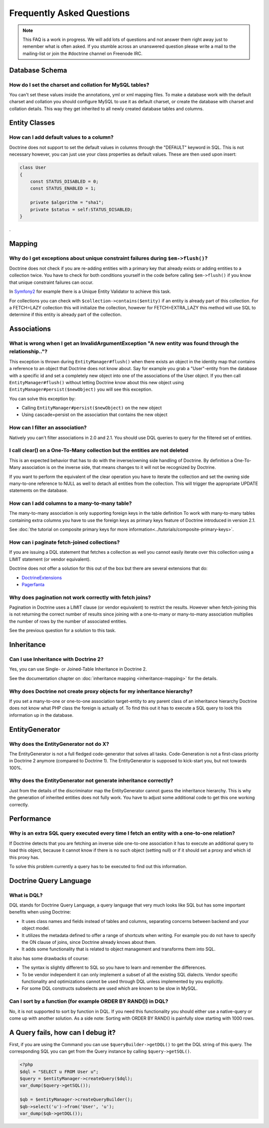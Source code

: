 Frequently Asked Questions
==========================

.. note::

    This FAQ is a work in progress. We will add lots of questions and not answer them right away just to remember
    what is often asked. If you stumble across an unanswered question please write a mail to the mailing-list or
    join the #doctrine channel on Freenode IRC.

Database Schema
---------------

How do I set the charset and collation for MySQL tables?
~~~~~~~~~~~~~~~~~~~~~~~~~~~~~~~~~~~~~~~~~~~~~~~~~~~~~~~~

You can't set these values inside the annotations, yml or xml mapping files. To make a database
work with the default charset and collation you should configure MySQL to use it as default charset,
or create the database with charset and collation details. This way they get inherited to all newly
created database tables and columns.

Entity Classes
--------------

How can I add default values to a column?
~~~~~~~~~~~~~~~~~~~~~~~~~~~~~~~~~~~~~~~~~

Doctrine does not support to set the default values in columns through the "DEFAULT" keyword in SQL.
This is not necessary however, you can just use your class properties as default values. These are then used
upon insert:

.. code-block:: php

    class User
    {
        const STATUS_DISABLED = 0;
        const STATUS_ENABLED = 1;

        private $algorithm = "sha1";
        private $status = self:STATUS_DISABLED;
    }

.

Mapping
-------

Why do I get exceptions about unique constraint failures during ``$em->flush()``?
~~~~~~~~~~~~~~~~~~~~~~~~~~~~~~~~~~~~~~~~~~~~~~~~~~~~~~~~~~~~~~~~~~~~~~~~~~~~~~~~~

Doctrine does not check if you are re-adding entities with a primary key that already exists
or adding entities to a collection twice. You have to check for both conditions yourself
in the code before calling ``$em->flush()`` if you know that unique constraint failures
can occur.

In `Symfony2 <http://www.symfony.com>`_ for example there is a Unique Entity Validator
to achieve this task.

For collections you can check with ``$collection->contains($entity)`` if an entity is already
part of this collection. For a FETCH=LAZY collection this will initialize the collection,
however for FETCH=EXTRA_LAZY this method will use SQL to determine if this entity is already
part of the collection.

Associations
------------

What is wrong when I get an InvalidArgumentException "A new entity was found through the relationship.."?
~~~~~~~~~~~~~~~~~~~~~~~~~~~~~~~~~~~~~~~~~~~~~~~~~~~~~~~~~~~~~~~~~~~~~~~~~~~~~~~~~~~~~~~~~~~~~~~~~~~~~~~~~

This exception is thrown during ``EntityManager#flush()`` when there exists an object in the identity map
that contains a reference to an object that Doctrine does not know about. Say for example you grab
a "User"-entity from the database with a specific id and set a completely new object into one of the associations
of the User object. If you then call ``EntityManager#flush()`` without letting Doctrine know about
this new object using ``EntityManager#persist($newObject)`` you will see this exception.

You can solve this exception by:

* Calling ``EntityManager#persist($newObject)`` on the new object
* Using cascade=persist on the association that contains the new object

How can I filter an association?
~~~~~~~~~~~~~~~~~~~~~~~~~~~~~~~~

Natively you can't filter associations in 2.0 and 2.1. You should use DQL queries to query for the filtered set of entities.

I call clear() on a One-To-Many collection but the entities are not deleted
~~~~~~~~~~~~~~~~~~~~~~~~~~~~~~~~~~~~~~~~~~~~~~~~~~~~~~~~~~~~~~~~~~~~~~~~~~~

This is an expected behavior that has to do with the inverse/owning side handling of Doctrine.
By definition a One-To-Many association is on the inverse side, that means changes to it
will not be recognized by Doctrine.

If you want to perform the equivalent of the clear operation you have to iterate the
collection and set the owning side many-to-one reference to NULL as well to detach all entities
from the collection. This will trigger the appropriate UPDATE statements on the database.

How can I add columns to a many-to-many table?
~~~~~~~~~~~~~~~~~~~~~~~~~~~~~~~~~~~~~~~~~~~~~~

The many-to-many association is only supporting foreign keys in the table definition
To work with many-to-many tables containing extra columns you have to use the
foreign keys as primary keys feature of Doctrine introduced in version 2.1.

See :doc:`the tutorial on composite primary keys for more information<../tutorials/composite-primary-keys>`.


How can i paginate fetch-joined collections?
~~~~~~~~~~~~~~~~~~~~~~~~~~~~~~~~~~~~~~~~~~~~

If you are issuing a DQL statement that fetches a collection as well you cannot easily iterate
over this collection using a LIMIT statement (or vendor equivalent).

Doctrine does not offer a solution for this out of the box but there are several extensions
that do:

* `DoctrineExtensions <http://github.com/beberlei/DoctrineExtensions>`_
* `Pagerfanta <http://github.com/whiteoctober/pagerfanta>`_

Why does pagination not work correctly with fetch joins?
~~~~~~~~~~~~~~~~~~~~~~~~~~~~~~~~~~~~~~~~~~~~~~~~~~~~~~~~

Pagination in Doctrine uses a LIMIT clause (or vendor equivalent) to restrict the results.
However when fetch-joining this is not returning the correct number of results since joining
with a one-to-many or many-to-many association multiplies the number of rows by the number
of associated entities.

See the previous question for a solution to this task.

Inheritance
-----------

Can I use Inheritance with Doctrine 2?
~~~~~~~~~~~~~~~~~~~~~~~~~~~~~~~~~~~~~~
 
Yes, you can use Single- or Joined-Table Inheritance in Doctrine 2.

See the documentation chapter on :doc:`inheritance mapping <inheritance-mapping>` for
the details.

Why does Doctrine not create proxy objects for my inheritance hierarchy?
~~~~~~~~~~~~~~~~~~~~~~~~~~~~~~~~~~~~~~~~~~~~~~~~~~~~~~~~~~~~~~~~~~~~~~~~

If you set a many-to-one or one-to-one association target-entity to any parent class of
an inheritance hierarchy Doctrine does not know what PHP class the foreign is actually of.
To find this out it has to execute a SQL query to look this information up in the database.

EntityGenerator
---------------

Why does the EntityGenerator not do X?
~~~~~~~~~~~~~~~~~~~~~~~~~~~~~~~~~~~~~~

The EntityGenerator is not a full fledged code-generator that solves all tasks. Code-Generation
is not a first-class priority in Doctrine 2 anymore (compared to Doctrine 1). The EntityGenerator
is supposed to kick-start you, but not towards 100%.

Why does the EntityGenerator not generate inheritance correctly?
~~~~~~~~~~~~~~~~~~~~~~~~~~~~~~~~~~~~~~~~~~~~~~~~~~~~~~~~~~~~~~~~

Just from the details of the discriminator map the EntityGenerator cannot guess the inheritance hierarchy.
This is why the generation of inherited entities does not fully work. You have to adjust some additional
code to get this one working correctly.

Performance
-----------

Why is an extra SQL query executed every time I fetch an entity with a one-to-one relation?
~~~~~~~~~~~~~~~~~~~~~~~~~~~~~~~~~~~~~~~~~~~~~~~~~~~~~~~~~~~~~~~~~~~~~~~~~~~~~~~~~~~~~~~~~~~

If Doctrine detects that you are fetching an inverse side one-to-one association
it has to execute an additional query to load this object, because it cannot know
if there is no such object (setting null) or if it should set a proxy and which id this proxy has.

To solve this problem currently a query has to be executed to find out this information.

Doctrine Query Language
-----------------------

What is DQL?
~~~~~~~~~~~~

DQL stands for Doctrine Query Language, a query language that very much looks like SQL
but has some important benefits when using Doctrine:

-  It uses class names and fields instead of tables and columns, separating concerns between backend and your object model.
-  It utilizes the metadata defined to offer a range of shortcuts when writing. For example you do not have to specify the ON clause of joins, since Doctrine already knows about them.
-  It adds some functionality that is related to object management and transforms them into SQL.

It also has some drawbacks of course:

-  The syntax is slightly different to SQL so you have to learn and remember the differences.
-  To be vendor independent it can only implement a subset of all the existing SQL dialects. Vendor specific functionality and optimizations cannot be used through DQL unless implemented by you explicitly.
-  For some DQL constructs subselects are used which are known to be slow in MySQL.

Can I sort by a function (for example ORDER BY RAND()) in DQL?
~~~~~~~~~~~~~~~~~~~~~~~~~~~~~~~~~~~~~~~~~~~~~~~~~~~~~~~~~~~~~~

No, it is not supported to sort by function in DQL. If you need this functionality you should either
use a native-query or come up with another solution. As a side note: Sorting with ORDER BY RAND() is painfully slow
starting with 1000 rows.

A Query fails, how can I debug it?
----------------------------------

First, if you are using the Command you can use
``$queryBuilder->getDQL()`` to get the DQL string of this query. The
corresponding SQL you can get from the Query instance by calling
``$query->getSQL()``.

.. code-block:: php

    <?php
    $dql = "SELECT u FROM User u";
    $query = $entityManager->createQuery($dql);
    var_dump($query->getSQL());

    $qb = $entityManager->createQueryBuilder();
    $qb->select('u')->from('User', 'u');
    var_dump($qb->getDQL());

